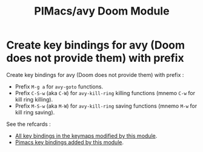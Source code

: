 #+title: PIMacs/avy Doom Module

* Create key bindings for avy (Doom does not provide them) with prefix
Create key bindings for avy (Doom does not provide them) with prefix :
- Prefix =M-g a= for =avy-goto= functions.
- Prefix =C-S-w= (aka =C-W=) for =avy-kill-ring= killing functions (mnemo =C-w=
  for kill ring killing).
- Prefix =M-S-w= (aka =M-W=) for =avy-kill-ring= saving functions (mnemo =M-w=
  for kill ring saving).

See the refcards :
- [[file:all-key-bindings-refcard.org][All key bindings in the keymaps modified by this module]].
- [[file:pimacs-key-bindings-refcard.org][Pimacs key bindings added by this module]].
